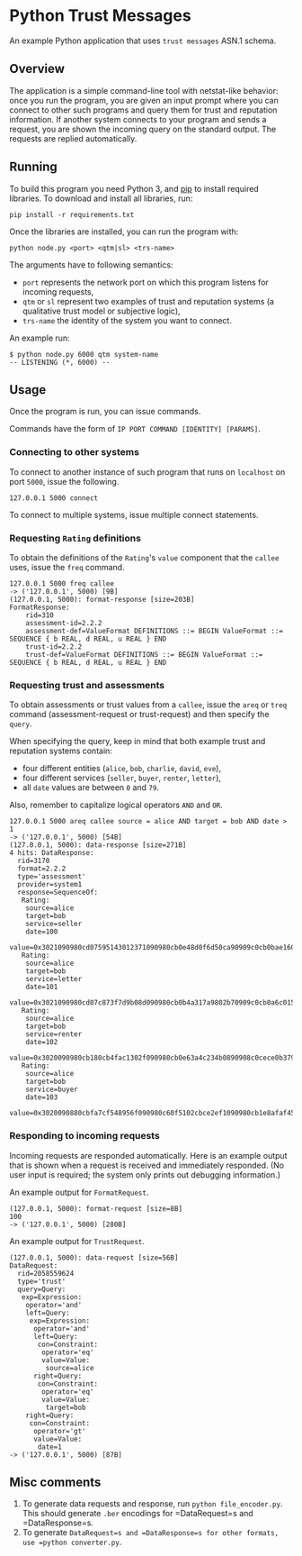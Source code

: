 * Python Trust Messages
An example Python application that uses =trust messages= ASN.1 schema.

** Overview

The application is a simple command-line tool with netstat-like behavior: once you run the program, you are given an input prompt where you can connect to other such programs and query them for trust and reputation information. If another system connects to your program and sends a request, you are shown the incoming query on the standard output. The requests are replied automatically.

** Running
To build this program you need Python 3, and [[https://en.wikipedia.org/wiki/Pip_(package_manager)][pip]] to install required libraries. To download and install all libraries, run:
#+BEGIN_EXAMPLE
pip install -r requirements.txt
#+END_EXAMPLE

Once the libraries are installed, you can run the program with:

#+BEGIN_EXAMPLE
python node.py <port> <qtm|sl> <trs-name>
#+END_EXAMPLE

The arguments have to following semantics:
- =port= represents the network port on which this program listens for incoming requests,
- =qtm= or =sl= represent two examples of trust and reputation systems (a qualitative trust model or subjective logic),
- =trs-name= the identity of the system you want to connect.

An example run:

#+BEGIN_EXAMPLE
$ python node.py 6000 qtm system-name
-- LISTENING (*, 6000) --
#+END_EXAMPLE

** Usage
Once the program is run, you can issue commands.

Commands have the form of =IP PORT COMMAND [IDENTITY] [PARAMS]=.

*** Connecting to other systems

To connect to another instance of such program that runs on =localhost= on port =5000=, issue the following.
#+BEGIN_EXAMPLE
127.0.0.1 5000 connect
#+END_EXAMPLE

To connect to multiple systems, issue multiple connect statements.

*** Requesting =Rating= definitions
To obtain the definitions of the =Rating='s =value= component that the =callee= uses, issue the =freq= command.

#+BEGIN_EXAMPLE
127.0.0.1 5000 freq callee
-> ('127.0.0.1', 5000) [9B]
(127.0.0.1, 5000): format-response [size=203B]
FormatResponse:
    rid=310
    assessment-id=2.2.2
    assessment-def=ValueFormat DEFINITIONS ::= BEGIN ValueFormat ::= SEQUENCE { b REAL, d REAL, u REAL } END
    trust-id=2.2.2
    trust-def=ValueFormat DEFINITIONS ::= BEGIN ValueFormat ::= SEQUENCE { b REAL, d REAL, u REAL } END
#+END_EXAMPLE

*** Requesting trust and assessments
To obtain assessments or trust values from a =callee=, issue the =areq= or =treq= command (assessment-request or trust-request) and then specify the =query=.

When specifying the query, keep in mind that both example trust and reputation systems contain:
- four different entities (=alice=, =bob=, =charlie=, =david=, =eve=),
- four different services (=seller=, =buyer=, =renter=, =letter=),
- all =date= values are between =0= and =79=.

Also, remember to capitalize logical operators =AND= and =OR=.

#+BEGIN_EXAMPLE
127.0.0.1 5000 areq callee source = alice AND target = bob AND date > 1
-> ('127.0.0.1', 5000) [54B]
(127.0.0.1, 5000): data-response [size=271B]
4 hits: DataResponse:
  rid=3170
  format=2.2.2
  type='assessment'
  provider=system1
  response=SequenceOf:
   Rating:
    source=alice
    target=bob
    service=seller
    date=100
    value=0x3021090980cd07595143012371090980cb0e48d0f6d50ca90909c0cb0bae1602d99a6d
   Rating:
    source=alice
    target=bob
    service=letter
    date=101
    value=0x3021090980cd07c873f7d9b08d090980cb0b4a317a9802b70909c0cb0a6c0159fec4eb
   Rating:
    source=alice
    target=bob
    service=renter
    date=102
    value=0x3020090980cb180cb4fac1302f090980cb0e63a4c234b0890908c0cece0b379ebc17
   Rating:
    source=alice
    target=bob
    service=buyer
    date=103
    value=0x3020090880cbfa7cf548956f090980c60f5102cbce2ef1090980cb1e8afaf458f919
#+END_EXAMPLE

*** Responding to incoming requests

Incoming requests are responded automatically. Here is an example output that is shown when a request is received and immediately responded. (No user input is required; the system only prints out debugging information.)

An example output for =FormatRequest=.
#+BEGIN_EXAMPLE
(127.0.0.1, 5000): format-request [size=8B]
100
-> ('127.0.0.1', 5000) [280B]
#+END_EXAMPLE

An example output for =TrustRequest=.

#+BEGIN_EXAMPLE
(127.0.0.1, 5000): data-request [size=56B]
DataRequest:
  rid=2058559624
  type='trust'
  query=Query:
   exp=Expression:
    operator='and'
    left=Query:
     exp=Expression:
      operator='and'
      left=Query:
       con=Constraint:
        operator='eq'
        value=Value:
         source=alice
      right=Query:
       con=Constraint:
        operator='eq'
        value=Value:
         target=bob
    right=Query:
     con=Constraint:
      operator='gt'
      value=Value:
       date=1
-> ('127.0.0.1', 5000) [87B]
#+END_EXAMPLE

** Misc comments
1. To generate data requests and response, run =python file_encoder.py=. This should generate =.ber= encodings for =DataRequest=s and =DataResponse=s.
2. To generate =DataRequest=s and =DataResponse=s for other formats, use =python converter.py=.
